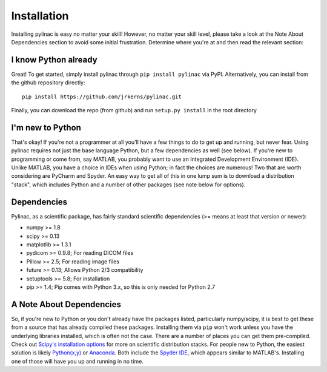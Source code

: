 .. _installation:

============
Installation
============

Installing pylinac is easy no matter your skill! However, no matter your skill level,
please take a look at the Note About Dependencies section to avoid some initial frustration.
Determine where you're at and then read the relevant section:

I know Python already
---------------------

Great! To get started, simply install pylinac through ``pip install pylinac`` via PyPI.
Alternatively, you can install from the github repository directly::

    pip install https://github.com/jrkerns/pylinac.git

Finally, you can download the repo (from github) and run ``setup.py install`` in the root directory

I'm new to Python
-----------------

That's okay! If you're not a programmer at all you'll have a few things to do to get up and running,
but never fear. Using pylinac requires not just the base language Python, but a few dependencies as well (see below). If you're new to
programming or come from, say MATLAB, you probably want to use an Integrated Development Environment (IDE). Unlike MATLAB,
you have a choice in IDEs when using Python; in fact the choices are numerous! Two that are worth considering are PyCharm and Spyder. An
easy way to get all of this in one lump sum is to download a distribution "stack", which includes Python and a number of other packages
(see note below for options).

Dependencies
------------

Pylinac, as a scientific package, has fairly standard scientific dependencies (>= means at least that version or newer):

* numpy >= 1.8
* scipy >= 0.13
* matplotlib >= 1.3.1
* pydicom >= 0.9.8; For reading DICOM files
* Pillow >= 2.5; For reading image files
* future >= 0.13; Allows Python 2/3 compatibility
* setuptools >= 5.8; For installation
* pip >= 1.4; Pip comes with Python 3.x, so this is only needed for Python 2.7

A Note About Dependencies
-------------------------

So, if you're new to Python or you don't already have the packages listed, particularly numpy/scipy,
it is best to get these from a source that has already compiled these packages. Installing them via ``pip`` won't work unless
you have the underlying libraries installed, which is often not the case. There are a number of places you can get them
pre-compiled. Check out `Scipy's installation options <http://www.scipy.org/install.html>`_ for more on scientific distribution stacks. For
people new to Python, the easiest solution is likely `Python(x,y) <https://code.google.com/p/pythonxy/>`_ or
`Anaconda <http://continuum.io/downloads>`_. Both include the `Spyder IDE <https://bitbucket.org/spyder-ide/spyderlib/overview>`_,
which appears similar to MATLAB's. Installing one of those will have you up and running in no time.


